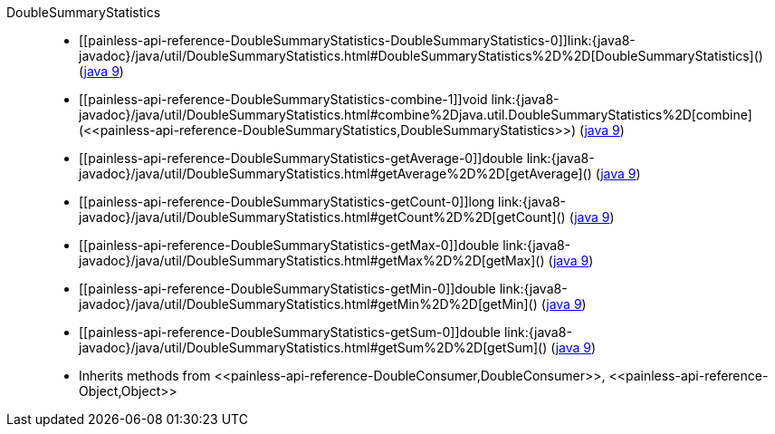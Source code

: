 ////
Automatically generated by PainlessDocGenerator. Do not edit.
Rebuild by running `gradle generatePainlessApi`.
////

[[painless-api-reference-DoubleSummaryStatistics]]++DoubleSummaryStatistics++::
* ++[[painless-api-reference-DoubleSummaryStatistics-DoubleSummaryStatistics-0]]link:{java8-javadoc}/java/util/DoubleSummaryStatistics.html#DoubleSummaryStatistics%2D%2D[DoubleSummaryStatistics]()++ (link:{java9-javadoc}/java/util/DoubleSummaryStatistics.html#DoubleSummaryStatistics%2D%2D[java 9])
* ++[[painless-api-reference-DoubleSummaryStatistics-combine-1]]void link:{java8-javadoc}/java/util/DoubleSummaryStatistics.html#combine%2Djava.util.DoubleSummaryStatistics%2D[combine](<<painless-api-reference-DoubleSummaryStatistics,DoubleSummaryStatistics>>)++ (link:{java9-javadoc}/java/util/DoubleSummaryStatistics.html#combine%2Djava.util.DoubleSummaryStatistics%2D[java 9])
* ++[[painless-api-reference-DoubleSummaryStatistics-getAverage-0]]double link:{java8-javadoc}/java/util/DoubleSummaryStatistics.html#getAverage%2D%2D[getAverage]()++ (link:{java9-javadoc}/java/util/DoubleSummaryStatistics.html#getAverage%2D%2D[java 9])
* ++[[painless-api-reference-DoubleSummaryStatistics-getCount-0]]long link:{java8-javadoc}/java/util/DoubleSummaryStatistics.html#getCount%2D%2D[getCount]()++ (link:{java9-javadoc}/java/util/DoubleSummaryStatistics.html#getCount%2D%2D[java 9])
* ++[[painless-api-reference-DoubleSummaryStatistics-getMax-0]]double link:{java8-javadoc}/java/util/DoubleSummaryStatistics.html#getMax%2D%2D[getMax]()++ (link:{java9-javadoc}/java/util/DoubleSummaryStatistics.html#getMax%2D%2D[java 9])
* ++[[painless-api-reference-DoubleSummaryStatistics-getMin-0]]double link:{java8-javadoc}/java/util/DoubleSummaryStatistics.html#getMin%2D%2D[getMin]()++ (link:{java9-javadoc}/java/util/DoubleSummaryStatistics.html#getMin%2D%2D[java 9])
* ++[[painless-api-reference-DoubleSummaryStatistics-getSum-0]]double link:{java8-javadoc}/java/util/DoubleSummaryStatistics.html#getSum%2D%2D[getSum]()++ (link:{java9-javadoc}/java/util/DoubleSummaryStatistics.html#getSum%2D%2D[java 9])
* Inherits methods from ++<<painless-api-reference-DoubleConsumer,DoubleConsumer>>++, ++<<painless-api-reference-Object,Object>>++
